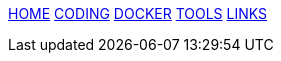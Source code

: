 :stylesheet: css/boot-readable.css
// :toc: left
// :toclevels: 5
:icons: font
:stem: latexmath

// switch to toc style
[id=toc]
xref:index.adoc[HOME] xref:coding.adoc[CODING] xref:docker.adoc[DOCKER] xref:tools.adoc[TOOLS] xref:links.adoc[LINKS]

